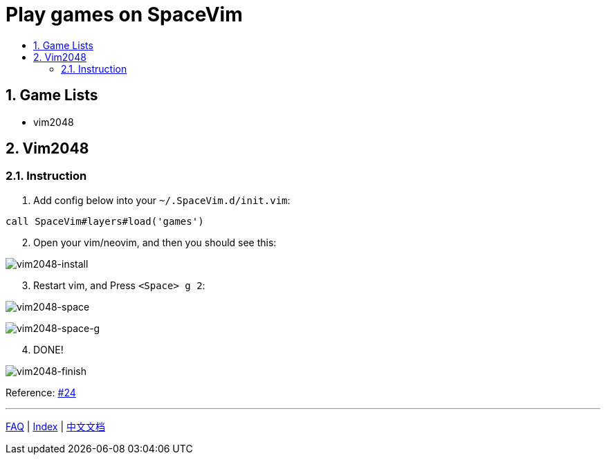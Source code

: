 = Play games on SpaceVim
:sectnums:
:toc:
:toclevels: 3
:toc-title:

== Game Lists

* vim2048

== Vim2048

=== Instruction

[arabic]
. Add config below into your `~/.SpaceVim.d/init.vim`:

[source,viml]
----
call SpaceVim#layers#load('games')
----

[arabic, start=2]
. Open your vim/neovim, and then you should see this:

image:https://cloud.githubusercontent.com/assets/12933851/25666818/33f2b91c-3054-11e7-89e4-2ffdcb6efb35.png[vim2048-install]

[arabic, start=3]
. Restart vim, and Press `<Space> g 2`:

image:https://cloud.githubusercontent.com/assets/12933851/25666850/51a9faa6-3054-11e7-9807-172841f3721b.png[vim2048-space]

image:https://cloud.githubusercontent.com/assets/12933851/25666978/a75640d6-3054-11e7-9bc1-97e234460074.png[vim2048-space-g]

[arabic, start=4]
. DONE!

image:https://cloud.githubusercontent.com/assets/12933851/25666993/b10681cc-3054-11e7-9872-b0889f7caa6f.png[vim2048-finish]

Reference: https://github.com/Gabirel/Hack-SpaceVim/issues/24[#24]

'''''

link:../FAQ.adoc#faq[FAQ] | 
link:../../README.adoc#table-of-contents[Index] | 
link:../../README_zh_CN.adoc#hack-spacevim[中文文档]